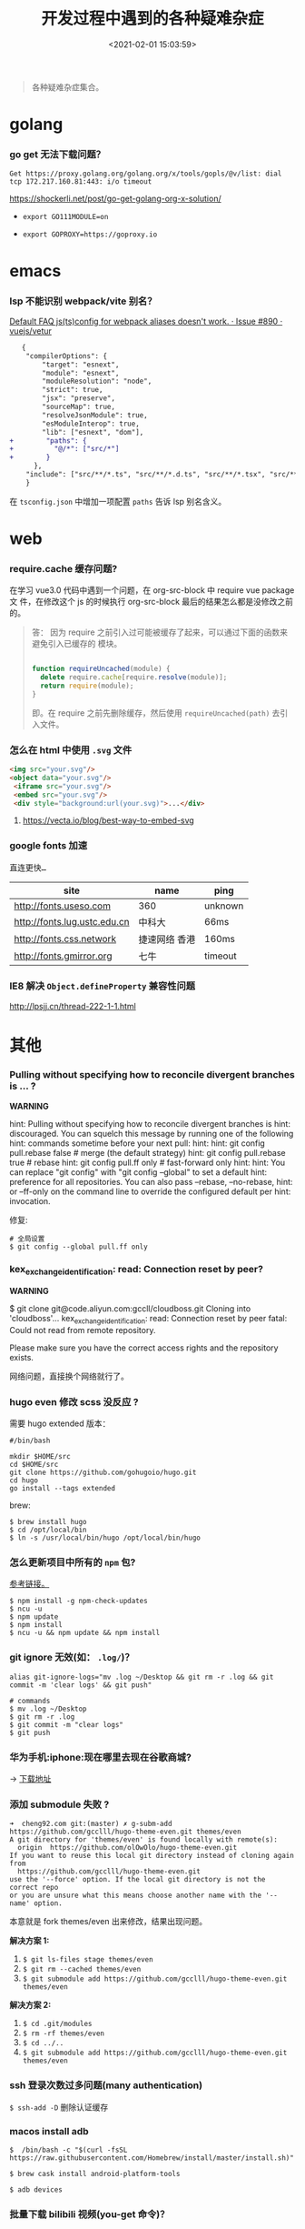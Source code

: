 #+TITLE: 开发过程中遇到的各种疑难杂症
#+DATE: <2021-02-01 15:03:59>
#+TAGS[]: issues
#+CATEGORIES[]: issues
#+LANGUAGE: zh-cn
#+STARTUP: indent

#+begin_quote
各种疑难杂症集合。
#+end_quote
[[/img/tmp/tftz-001.jpg]]
* golang
:PROPERTIES:
:COLUMNS:  %CUSTOM_ID[(Custom Id)]
:CUSTOM_ID: golang
:END:
*** go get 无法下载问题？

    ~Get https://proxy.golang.org/golang.org/x/tools/gopls/@v/list: dial tcp 172.217.160.81:443: i/o timeout~

    https://shockerli.net/post/go-get-golang-org-x-solution/

   - ~export GO111MODULE=on~

   - ~export GOPROXY=https://goproxy.io~
* emacs
:PROPERTIES:
:COLUMNS:  %CUSTOM_ID[(Custom Id)]
:CUSTOM_ID: emacs
:END:

*** lsp 不能识别 webpack/vite 别名？

   [[https://github.com/vuejs/vetur/issues/890][Default FAQ js(ts)config for webpack aliases doesn't work. · Issue #890 ·
   vuejs/vetur]]

   #+begin_src diff
   {
    "compilerOptions": {
        "target": "esnext",
        "module": "esnext",
        "moduleResolution": "node",
        "strict": true,
        "jsx": "preserve",
        "sourceMap": true,
        "resolveJsonModule": true,
        "esModuleInterop": true,
        "lib": ["esnext", "dom"],
+        "paths": {
+          "@/*": ["src/*"]
+        }
      },
    "include": ["src/**/*.ts", "src/**/*.d.ts", "src/**/*.tsx", "src/**/*.vue"]
    }
   #+end_src

   在 ~tsconfig.json~ 中增加一项配置 ~paths~ 告诉 lsp 别名含义。

* web
:PROPERTIES:
:COLUMNS:  %CUSTOM_ID[(Custom Id)]
:CUSTOM_ID: web
:END:

*** require.cache 缓存问题?

   在学习 vue3.0 代码中遇到一个问题，在 org-src-block 中 require vue package 文
   件，在修改这个 js 的时候执行 org-src-block 最后的结果怎么都是没修改之前的。


#+begin_quote
答： 因为 require 之前引入过可能被缓存了起来，可以通过下面的函数来避免引入已缓存的
   模块。

   #+begin_src js

   function requireUncached(module) {
     delete require.cache[require.resolve(module)];
     return require(module);
   }
   #+end_src

   即。在 require 之前先删除缓存，然后使用 ~requireUncached(path)~ 去引入文件。
#+end_quote

*** 怎么在 html 中使用 ~.svg~ 文件

   #+begin_src html
     <img src="your.svg"/>
     <object data="your.svg"/>
      <iframe src="your.svg"/>
      <embed src="your.svg"/>
      <div style="background:url(your.svg)">...</div>
   #+end_src

   1) https://vecta.io/blog/best-way-to-embed-svg
*** google fonts 加速

   @@html:<kbd>@@直连更快...@@html:</kbd>@@

   | site                         | name          | ping    |
   |------------------------------+---------------+---------|
   | http://fonts.useso.com       | 360           | unknown |
   | http://fonts.lug.ustc.edu.cn | 中科大        | 66ms    |
   | http://fonts.css.network     | 捷速网络 香港 | 160ms   |
   | http://fonts.gmirror.org     | 七牛          | timeout |
*** IE8 解决 ~Object.defineProperty~ 兼容性问题

   http://lpsjj.cn/thread-222-1-1.html

* 其他
:PROPERTIES:
:COLUMNS:  %CUSTOM_ID[(Custom Id)]
:CUSTOM_ID: other
:END:


*** Pulling without specifying how to reconcile divergent branches is ... ?

   #+begin_warn
   @@html:<p><strong>WARNING</strong></p>@@

    hint: Pulling without specifying how to reconcile divergent branches is
    hint: discouraged. You can squelch this message by running one of the following
    hint: commands sometime before your next pull:
    hint:
    hint:   git config pull.rebase false  # merge (the default strategy)
    hint:   git config pull.rebase true   # rebase
    hint:   git config pull.ff only       # fast-forward only
    hint:
    hint: You can replace "git config" with "git config --global" to set a default
    hint: preference for all repositories. You can also pass --rebase, --no-rebase,
    hint: or --ff-only on the command line to override the configured default per
    hint: invocation.
   #+end_warn

   修复:
   #+begin_src shell
   # 全局设置
   $ git config --global pull.ff only
   #+end_src

*** kex_exchange_identification: read: Connection reset by peer?

   #+begin_warn
   @@html:<p><strong>WARNING</strong></p>@@

   $ git clone git@code.aliyun.com:gccll/cloudboss.git
    Cloning into 'cloudboss'...
    kex_exchange_identification: read: Connection reset by peer
    fatal: Could not read from remote repository.

    Please make sure you have the correct access rights
    and the repository exists.
   #+end_warn

   网络问题，直接换个网络就行了。

*** hugo even 修改 scss 没反应 ?

   需要 hugo extended 版本：
   #+begin_src shell
   #/bin/bash

   mkdir $HOME/src
   cd $HOME/src
   git clone https://github.com/gohugoio/hugo.git
   cd hugo
   go install --tags extended
   #+end_src

   brew:
   #+begin_src shell
   $ brew install hugo
   $ cd /opt/local/bin
   $ ln -s /usr/local/bin/hugo /opt/local/bin/hugo
   #+end_src
*** 怎么更新项目中所有的 ~npm~ 包?

   [[https://flaviocopes.com/update-npm-dependencies/][  参考链接。]]

   #+begin_src shell
      $ npm install -g npm-check-updates
      $ ncu -u
      $ npm update
      $ npm install
      $ ncu -u && npm update && npm install
    #+end_src
*** git ignore 无效(如： ~.log/~)？

   #+begin_src shell
   alias git-ignore-logs="mv .log ~/Desktop && git rm -r .log && git commit -m 'clear logs' && git push"

   # commands
   $ mv .log ~/Desktop
   $ git rm -r .log
   $ git commit -m "clear logs"
   $ git push
   #+end_src
*** 华为手机:iphone:现在哪里去现在谷歌商城?

-> [[https://www.huaweicentral.com/download-latest-google-play-store-application-apk/][下载地址]]

*** 添加 submodule 失败 ?

    #+begin_example
      ➜  cheng92.com git:(master) ✗ g-subm-add https://github.com/gcclll/hugo-theme-even.git themes/even
      A git directory for 'themes/even' is found locally with remote(s):
        origin	https://github.com/olOwOlo/hugo-theme-even.git
      If you want to reuse this local git directory instead of cloning again from
        https://github.com/gcclll/hugo-theme-even.git
      use the '--force' option. If the local git directory is not the correct repo
      or you are unsure what this means choose another name with the '--name' option.
    #+end_example

    本意就是 fork themes/even 出来修改，结果出现问题。

    *解决方案 1:*

   1. ~$ git ls-files stage themes/even~
   2. ~$ git rm --cached themes/even~
   3. ~$ git submodule add https://github.com/gcclll/hugo-theme-even.git themes/even~

   *解决方案 2:*

   1. ~$ cd .git/modules~
   2. ~$ rm -rf themes/even~
   3. ~$ cd ../..~
   4. ~$ git submodule add https://github.com/gcclll/hugo-theme-even.git themes/even~
*** ssh 登录次数过多问题(many authentication)

   ~$ ssh-add -D~ 删除认证缓存
*** macos install adb

   ~$  /bin/bash -c "$(curl -fsSL https://raw.githubusercontent.com/Homebrew/install/master/install.sh)"~

   ~$ brew cask install android-platform-tools~

   ~$ adb devices~
*** 批量下载 bilibili 视频(you-get 命令)？
*** macos in stall java environment ?

    https://mkyong.com/java/how-to-install-java-on-mac-osx/

    ~$ brew tap adoptopenjdk/openjdk~

    ~$ brew search jdk~

    ~$ brew cask install adoptopenjdk11~

    ~$ /usr/libexec/java_home -V~

    ~$ java -version~
*** git merge 的时候忽略指定文件？

    https://www.jianshu.com/p/09b546b936a7

    - ~$ git config --global merge.ours.driver true~

    - ~$ echo 'index.php merge=ours' >> .gitattributes~

    - ~$ git add .gitattributes~

    - ~$ git commit -m 'chore: Preserve index.php during merges'~
